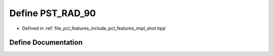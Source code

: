 .. _exhale_define_shot_8hpp_1a6791d7c70a5d2849219f3eab8423e6a3:

Define PST_RAD_90
=================

- Defined in :ref:`file_pcl_features_include_pcl_features_impl_shot.hpp`


Define Documentation
--------------------


.. doxygendefine:: PST_RAD_90
